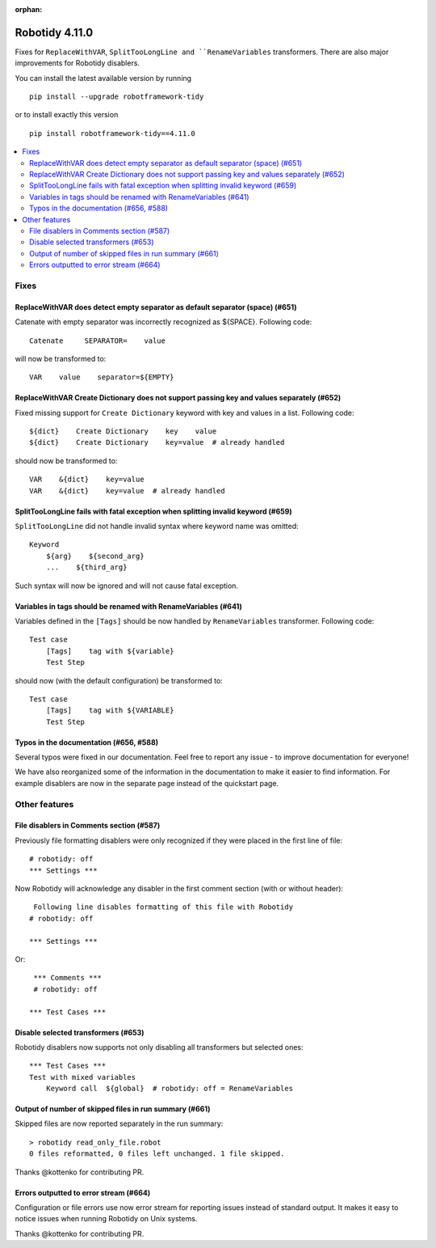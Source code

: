 :orphan:

==============
Robotidy 4.11.0
==============

Fixes for ``ReplaceWithVAR``, ``SplitTooLongLine and ``RenameVariables`` transformers. There are also major
improvements for Robotidy disablers.

You can install the latest available version by running

::

    pip install --upgrade robotframework-tidy

or to install exactly this version

::

    pip install robotframework-tidy==4.11.0

.. contents::
   :depth: 2
   :local:


Fixes
=====

ReplaceWithVAR does detect empty separator as default separator (space) (#651)
------------------------------------------------------------------------------

Catenate with empty separator was incorrectly recognized as ${SPACE}. Following code::

    Catenate     SEPARATOR=    value

will now be transformed to::

    VAR    value    separator=${EMPTY}

ReplaceWithVAR Create Dictionary does not support passing key and values separately (#652)
------------------------------------------------------------------------------------------

Fixed missing support for ``Create Dictionary`` keyword with key and values in a list. Following code::

    ${dict}    Create Dictionary    key    value
    ${dict}    Create Dictionary    key=value  # already handled

should now be transformed to::

    VAR    &{dict}    key=value
    VAR    &{dict}    key=value  # already handled

SplitTooLongLine fails with fatal exception when splitting invalid keyword (#659)
----------------------------------------------------------------------------------

``SplitTooLongLine`` did not handle invalid syntax where keyword name was omitted::

    Keyword
        ${arg}    ${second_arg}
        ...    ${third_arg}

Such syntax will now be ignored and will not cause fatal exception.

Variables in tags should be renamed with RenameVariables (#641)
---------------------------------------------------------------

Variables defined in the ``[Tags]`` should be now handled by ``RenameVariables`` transformer. Following code::

    Test case
        [Tags]    tag with ${variable}
        Test Step

should now (with the default configuration) be transformed to::

    Test case
        [Tags]    tag with ${VARIABLE}
        Test Step

Typos in the documentation (#656, #588)
---------------------------------------

Several typos were fixed in our documentation. Feel free to report any issue - to improve documentation for everyone!

We have also reorganized some of the information in the documentation to make it easier to find information. For
example disablers are now in the separate page instead of the quickstart page.

Other features
==============

File disablers in Comments section (#587)
-----------------------------------------

Previously file formatting disablers were only recognized if they were placed in the first line of file::

    # robotidy: off
    *** Settings ***

Now Robotidy will acknowledge any disabler in the first comment section (with or without header)::

    Following line disables formatting of this file with Robotidy
   # robotidy: off

   *** Settings ***

Or::

    *** Comments ***
    # robotidy: off

   *** Test Cases ***

Disable selected transformers (#653)
------------------------------------

Robotidy disablers now supports not only disabling all transformers but selected ones::

    *** Test Cases ***
    Test with mixed variables
        Keyword call  ${global}  # robotidy: off = RenameVariables

Output of number of skipped files in run summary (#661)
-------------------------------------------------------

Skipped files are now reported separately in the run summary::

    > robotidy read_only_file.robot
    0 files reformatted, 0 files left unchanged. 1 file skipped.

Thanks @kottenko for contributing PR.

Errors outputted to error stream (#664)
---------------------------------------

Configuration or file errors use now error stream for reporting issues instead of standard output. It makes it easy
to notice issues when running Robotidy on Unix systems.

Thanks @kottenko for contributing PR.
